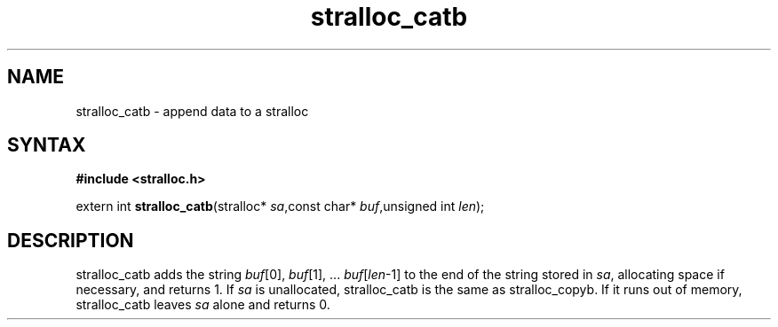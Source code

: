 .TH stralloc_catb 3
.SH NAME
stralloc_catb \- append data to a stralloc
.SH SYNTAX
.B #include <stralloc.h>

extern int \fBstralloc_catb\fP(stralloc* \fIsa\fR,const char* \fIbuf\fR,unsigned int \fIlen\fR);
.SH DESCRIPTION
stralloc_catb adds the string \fIbuf\fR[0], \fIbuf\fR[1], ... \fIbuf\fR[\fIlen\fR-1] to the
end of the string stored in \fIsa\fR, allocating space if necessary, and
returns 1. If \fIsa\fR is unallocated, stralloc_catb is the same as
stralloc_copyb. If it runs out of memory, stralloc_catb leaves \fIsa\fR
alone and returns 0.

